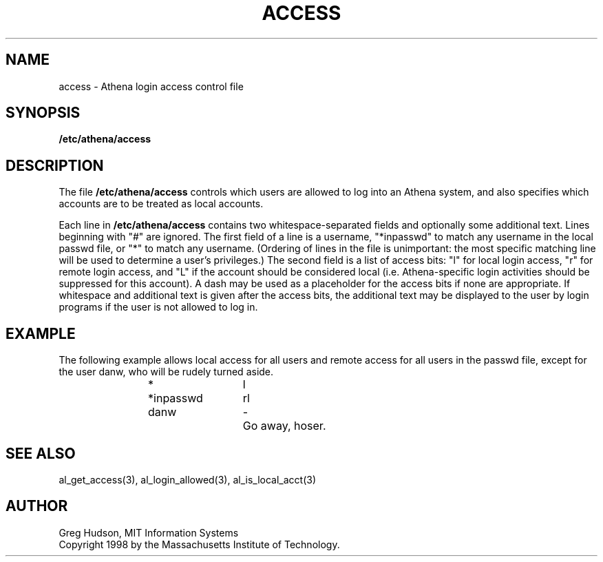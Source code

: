 .\" $Id: access.5,v 1.6 1999-04-13 21:14:31 ghudson Exp $
.\"
.\" Copyright 1998, 1999 by the Massachusetts Institute of Technology.
.\"
.\" Permission to use, copy, modify, and distribute this
.\" software and its documentation for any purpose and without
.\" fee is hereby granted, provided that the above copyright
.\" notice appear in all copies and that both that copyright
.\" notice and this permission notice appear in supporting
.\" documentation, and that the name of M.I.T. not be used in
.\" advertising or publicity pertaining to distribution of the
.\" software without specific, written prior permission.
.\" M.I.T. makes no representations about the suitability of
.\" this software for any purpose.  It is provided "as is"
.\" without express or implied warranty.
.\"
.TH ACCESS 5 "13 April 1999"
.SH NAME
access \- Athena login access control file
.SH SYNOPSIS
.B /etc/athena/access
.SH DESCRIPTION
The file
.B /etc/athena/access
controls which users are allowed to log into an Athena system, and
also specifies which accounts are to be treated as local accounts.
.PP
Each line in
.B /etc/athena/access
contains two whitespace-separated fields and optionally some
additional text.  Lines beginning with "#" are ignored.  The first
field of a line is a username, "*inpasswd" to match any username in
the local passwd file, or "*" to match any username. (Ordering of
lines in the file is unimportant: the most specific matching line will
be used to determine a user's privileges.)  The second field is a
list of access bits: "l" for local login access, "r" for remote login
access, and "L" if the account should be considered local
(i.e. Athena-specific login activities should be suppressed for this
account).  A dash may be used as a placeholder for the access bits if
none are appropriate.  If whitespace and additional text is given
after the access bits, the additional text may be displayed to the
user by login programs if the user is not allowed to log in.
.SH EXAMPLE
The following example allows local access for all users and remote
access for all users in the passwd file, except for the user danw, who
will be rudely turned aside.
.PP
.RS
.nf
*		l
*inpasswd	rl
danw		-	Go away, hoser.
.fi
.RE
.SH SEE ALSO
al_get_access(3), al_login_allowed(3), al_is_local_acct(3)
.SH AUTHOR
Greg Hudson, MIT Information Systems
.br
Copyright 1998 by the Massachusetts Institute of Technology.
